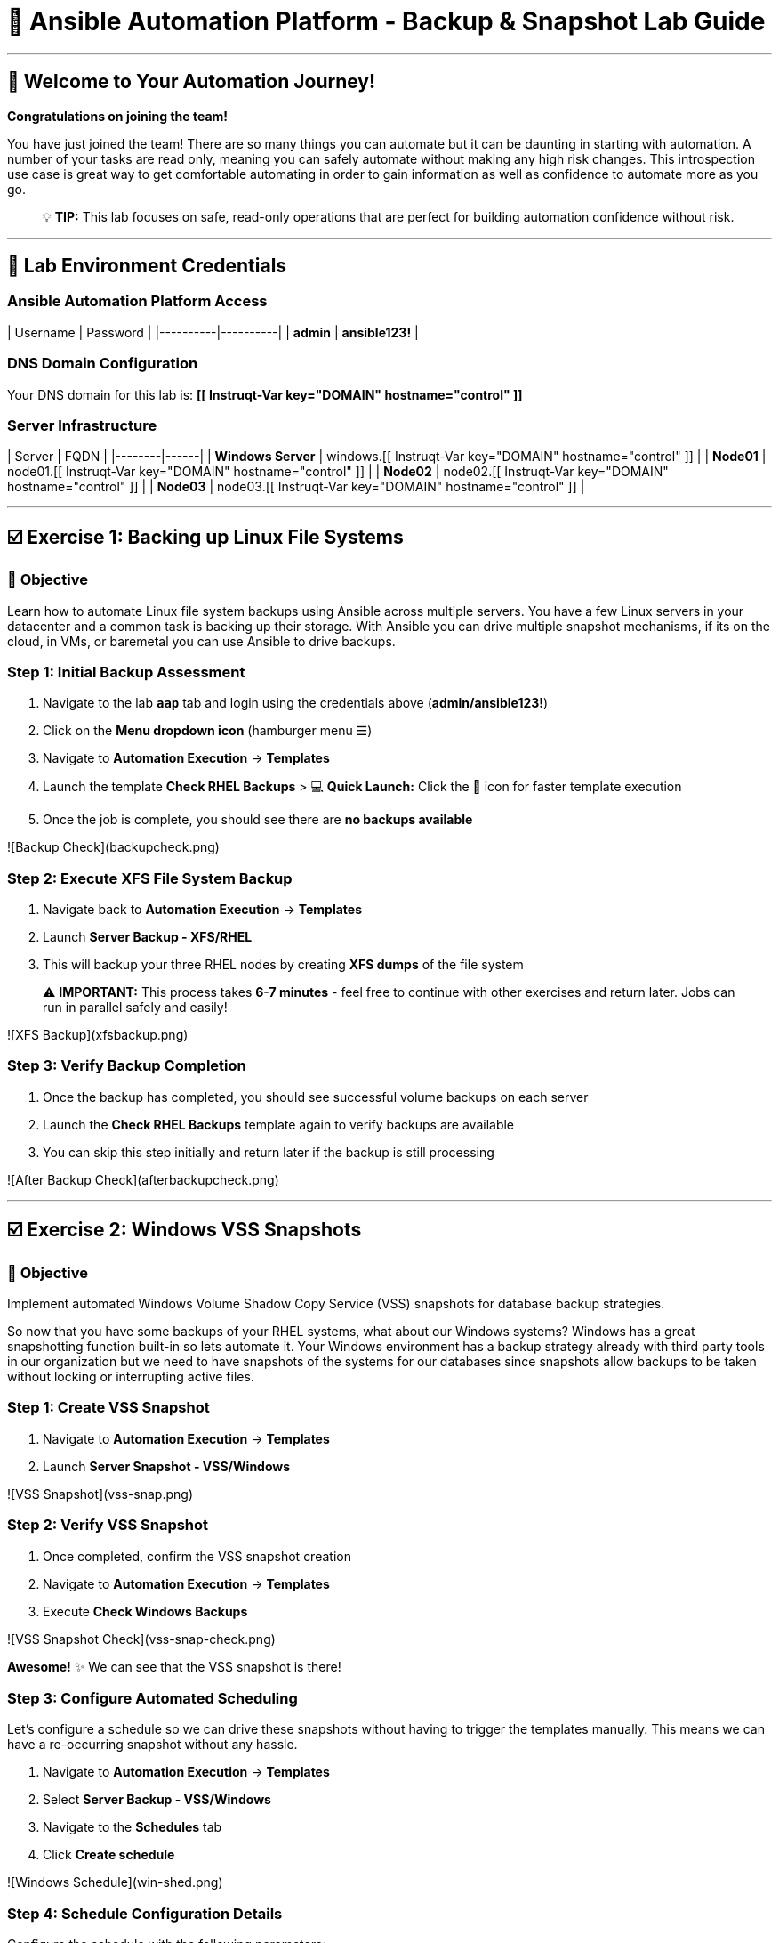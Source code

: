 # 🚀 Ansible Automation Platform - Backup & Snapshot Lab Guide

---

## 🎯 Welcome to Your Automation Journey!

**Congratulations on joining the team!** 

You have just joined the team! There are so many things you can automate but it can be daunting in starting with automation. A number of your tasks are read only, meaning you can safely automate without making any high risk changes. This introspection use case is great way to get comfortable automating in order to gain information as well as confidence to automate more as you go.

> 💡 **TIP:** This lab focuses on safe, read-only operations that are perfect for building automation confidence without risk.

---

## 🔐 Lab Environment Credentials

### **Ansible Automation Platform Access**

| Username | Password |
|----------|----------|
| **admin** | **ansible123!** |

### **DNS Domain Configuration**
Your DNS domain for this lab is: **[[ Instruqt-Var key="DOMAIN" hostname="control" ]]**

### **Server Infrastructure**

| Server | FQDN |
|--------|------|
| **Windows Server** | windows.[[ Instruqt-Var key="DOMAIN" hostname="control" ]] |
| **Node01** | node01.[[ Instruqt-Var key="DOMAIN" hostname="control" ]] |
| **Node02** | node02.[[ Instruqt-Var key="DOMAIN" hostname="control" ]] |
| **Node03** | node03.[[ Instruqt-Var key="DOMAIN" hostname="control" ]] |

---

## ☑️ Exercise 1: Backing up Linux File Systems

### 🎯 **Objective**
Learn how to automate Linux file system backups using Ansible across multiple servers. You have a few Linux servers in your datacenter and a common task is backing up their storage. With Ansible you can drive multiple snapshot mechanisms, if its on the cloud, in VMs, or baremetal you can use Ansible to drive backups.

### **Step 1: Initial Backup Assessment**

1. Navigate to the lab **`aap`** tab and login using the credentials above (**admin/ansible123!**)

2. Click on the **Menu dropdown icon** (hamburger menu ☰)

3. Navigate to **Automation Execution** → **Templates**

4. Launch the template **Check RHEL Backups**
   > 💻 **Quick Launch:** Click the 🚀 icon for faster template execution

5. Once the job is complete, you should see there are **no backups available**

![Backup Check](backupcheck.png)

### **Step 2: Execute XFS File System Backup**

1. Navigate back to **Automation Execution** → **Templates**

2. Launch **Server Backup - XFS/RHEL**

3. This will backup your three RHEL nodes by creating **XFS dumps** of the file system

> ⚠️ **IMPORTANT:** This process takes **6-7 minutes** - feel free to continue with other exercises and return later. Jobs can run in parallel safely and easily!

![XFS Backup](xfsbackup.png)

### **Step 3: Verify Backup Completion**

1. Once the backup has completed, you should see successful volume backups on each server

2. Launch the **Check RHEL Backups** template again to verify backups are available

3. You can skip this step initially and return later if the backup is still processing

![After Backup Check](afterbackupcheck.png)

---

## ☑️ Exercise 2: Windows VSS Snapshots

### 🎯 **Objective**
Implement automated Windows Volume Shadow Copy Service (VSS) snapshots for database backup strategies.

So now that you have some backups of your RHEL systems, what about our Windows systems? Windows has a great snapshotting function built-in so lets automate it. Your Windows environment has a backup strategy already with third party tools in our organization but we need to have snapshots of the systems for our databases since snapshots allow backups to be taken without locking or interrupting active files.

### **Step 1: Create VSS Snapshot**

1. Navigate to **Automation Execution** → **Templates**

2. Launch **Server Snapshot - VSS/Windows**

![VSS Snapshot](vss-snap.png)

### **Step 2: Verify VSS Snapshot**

1. Once completed, confirm the VSS snapshot creation

2. Navigate to **Automation Execution** → **Templates**

3. Execute **Check Windows Backups**

![VSS Snapshot Check](vss-snap-check.png)

**Awesome!** ✨ We can see that the VSS snapshot is there!

### **Step 3: Configure Automated Scheduling**

Let's configure a schedule so we can drive these snapshots without having to trigger the templates manually. This means we can have a re-occurring snapshot without any hassle.

1. Navigate to **Automation Execution** → **Templates**

2. Select **Server Backup - VSS/Windows**

3. Navigate to the **Schedules** tab

4. Click **Create schedule**

![Windows Schedule](win-shed.png)

### **Step 4: Schedule Configuration Details**

Configure the schedule with the following parameters:

| Field | Value |
|-------|-------|
| **Schedule Name** | `5 Min Snappy` |
| **Description** | `Automated VSS Snaps` |
| **Start date/time** | `<Leave as is>` |
| **Time Zone** | `<Leave as is>` |

1. Click **Next**

2. Configure **Frequency** settings:
   - **Frequency:** Minutely
   - **Interval:** 5 minutes
   - Select **Save rule**
   - Click **Next**

3. **Exceptions:** No exceptions needed - click **Next**

4. Click **Finish** to complete the schedule setup

![Schedule Details](shed-details.png)

> ✅ **Great!** We can check on this automated schedule later!

---

## 💻 Code Snippets for Review

### 🔍 **XFS Backup Automation Code**

Here's the key Ansible code for automating XFS backups:

```yaml
tasks:

- name: Check if xfsdump is installed
  ansible.builtin.yum:
    name: xfsdump
    state: present
  when: ansible_facts.os_family == "RedHat"

- name: Ensure the backup directory exists
  ansible.builtin.file:
    path: "{{ backup_file | dirname }}"
    state: directory
    mode: '0755'

- name: Perform xfsdump backup
  ansible.builtin.command:
    cmd: >
      xfsdump -l 0 -L {{ backup_label }}
      -f {{ backup_file }} {{ xfs_mount_point }}
  register: backup_result
  ignore_errors: no

- name: Verify xfsdump success
  ansible.builtin.debug:
    msg: "Backup completed successfully: {{ backup_result.stdout }}"
```

> 📝 **NOTE:** This code demonstrates how Ansible can automate complex backup operations across multiple Linux systems simultaneously.

---

## 🎉 Lab Summary & Completion Checklist

### ✅ **What You've Accomplished**

- ✅ **Linux Backup Automation:** Successfully implemented XFS file system backups across multiple RHEL servers
- ✅ **Windows Snapshot Management:** Automated VSS snapshot creation for Windows systems  
- ✅ **Scheduling Automation:** Configured recurring automated snapshots without manual intervention
- ✅ **Verification Processes:** Learned to validate backup completion and success
- ✅ **Multi-Platform Management:** Demonstrated cross-platform automation capabilities

### 🚀 **Key Learning Outcomes**

1. **Safe Automation Practice:** Started with read-only operations to build confidence
2. **Parallel Processing:** Experienced how Ansible can manage multiple systems simultaneously
3. **Scheduling Capabilities:** Learned to automate recurring tasks without manual intervention
4. **Cross-Platform Skills:** Worked with both Linux and Windows automation
5. **Verification Best Practices:** Implemented proper backup validation procedures

### 📋 **Next Steps**

> 💡 **TIP:** Now that you've mastered these backup automation techniques, you're ready to tackle more complex automation challenges with confidence!

---

**🎯 Congratulations on completing the Ansible Automation Platform Backup & Snapshot Lab!**
